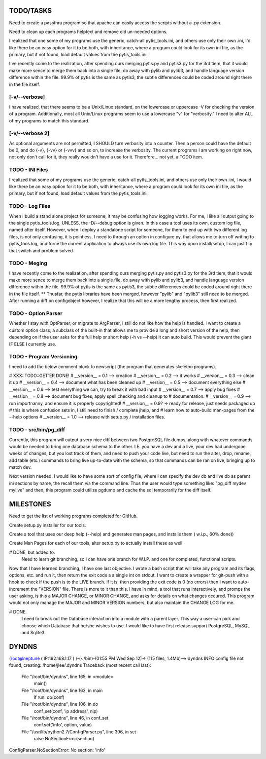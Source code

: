 
TODO/TASKS
==========

Need to create a passthru program so that apache can easily access the scripts
without a .py extension.

Need to clean up each programs helptext and remove old un-needed options.

I realized that one some of my programs use the generic, catch-all
pytis_tools.ini, and others use only their own .ini, I'd like there be an easy
option for it to be both, with inheritance, where a program could look for its
own ini file, as the primary, but if not found, load default values from the
pytis_tools.ini.


I've recently come to the realization, after spending ours merging pytis.py and
pytis3.py for the 3rd tiem, that it would make more sence to merge them back
into a single file, do away with pylib and pylib3, and handle language version
difference within the file.  99.9% of pytis is the same as pytis3, the subtle
differences could be coded around right there in the file itself.

[-v/--verbose]
--------------

I have realized, that there seems to be a Unix/Linux standard, on the lowercase
or uppercase -V for checking the version of a program.  Additionally, most all
Unix/Linux programs seem to use a lowercase "v" for "verbosity."  I need to
alter ALL of my programs to match this standard.


[-v/--verbose 2]
----------------

As optional arguments are not permitted, I SHOULD turn verbosity into a
counter.  Then a person could have the default be 0, and do {-v}, {-vv} or
{-vvv} and so on, to increase the verbosity.  The current programs I am working
on right now, not only don't call for it, they really wouldn't have a use for
it.  Therefore... not yet, a TODO item.


TODO - INI Files
----------------
I realized that some of my programs use the generic, catch-all pytis_tools.ini,
and others use only their own .ini, I would like there be an easy option for it
to be both, with inheritance, where a program could look for its own ini file,
as the primary, but if not found, load default values from the pytis_tools.ini.

TODO - Log Files
----------------

When I build a stand alone project for someone, it may be confusing how logging
works.  For me, I like all output going to the single pytis_tools.log, UNLESS,
the -D/--debug option is given.  In this case a tool uses its own, custom log
file, named after itself.  However, when I deploy a standalone script for
someone, for them to end up with two different log files, is not only
confusing, it is pointless.  I need to through an option in configure.py, that
allows me to turn off writing to pytis_toos.log, and force the current
application to always use its own log file.  This way upon install/setup, I can
just flip that switch and problem solved.

TODO - Meging
-------------

I have recently come to the realization, after spending ours merging pytis.py 
and pytis3.py for the 3rd tiem, that it would make more sence to merge them
back into a single file, do away with pylib and pylib3, and handle language
version difference within the file.  99.9% of pytis is the same as pytis3, the
subtle differences could be coded around right there in the file itself.  **
Thusfar, the pytis libraries have been merged, however "pylib" and "pylib3"
still need to be merged.  After running a diff on configobject however, I
realize that this will be a more lengthy process, then first realized.

TODO - Option Parser
--------------------

Whether I stay with OptParser, or migrate to ArgParser, I still do not like how
the help is handled.  I want to create a custom option class, a subclass of the
built-in that allows me to provide a long and short version of the help, then
depending on if the user asks for the full help or short help (-h vs --help) it
can auto build.  This would prevent the giant IF ELSE I currently use.

TODO - Program Versioning
-------------------------

I need to add the below comment block to newscript (the program that generates
skeleton programs).

# XXX::TODO::GET`ER DONE!
# __version__ = 0.1 --> creation
# __version__ = 0.2 --> it works
# __version__ = 0.3 --> clean it up
# __version__ = 0.4 --> document what has been cleaned up
# __version__ = 0.5 --> document everything else
# __version__ = 0.6 --> test everything we can, try to break it with bad input
# __version__ = 0.7 --> apply bug fixes
# __version__ = 0.8 --> document bug fixes, apply spell checking and cleanup to
#												documentation.
# __version__ = 0.9 --> run importnanny, and ensure it is properly copyrighted! 
# __version__ = 0.9? -> ready for release, just needs packaged up 
# this is where confusion sets in, I still need to finish / complete jhelp, and
# learn how to auto-build man-pages from the --help options
# __version__ = 1.0 --> release with setup.py / installation files.


TODO - src/bin/pg_diff
----------------------

Currently, this program will output a very nice diff between two PostgreSQL file dumps, along with whatever commands would be needed to bring one database schema to the other.  I.E.  you have a dev and a live, your dev had undergone weeks of changes, but you lost track of them, and need to push your code live, but need to run the alter, drop, rename, add table (etc.) commands to bring live up-to-date with the schema, so that commands can be ran on live, bringing up to match dev.

Next version needed.  
I would like to have some sort of config file, where I can specify the dev db and live db as parent ini sections by name, the recall them via the command line.  Thus the user would type something like: "pg_diff mydev mylive" and then, this program could utilize pgdump and cache the sql temporarily for the diff itself.

MILESTONES
==========

Need to get the list of working programs completed for GitHub.

Create setup.py installer for our tools.

Create a tool that uses our deep help (--help) and generates man pages, and
installs them ( w.i.p., 60% done)) 

Create Man Pages for each of our tools, alter setup.py to actually install
these as well.

# DONE, but added to.
	Need to learn git branching, so I can have one branch for W.I.P. and one for
	completed, functional scripts.  

Now that I have learned branching, I have one last objective.  I wrote a bash
script that will take any program and its flags, options, etc. and run it, then
return the exit code a a single int on stdout.  I want to create a wrapper for
git-push with a hook to check if the push is to the LIVE branch. If it is, then
providing the exit code is 0 (no errors) then I want to auto-increment the
"VERSION" file.  There is more to it than this.  I have in mind, a tool that
runs interactively, and promps the user asking, is this a MAJOR CHANGE, or
MINOR CHANGE, and asks for details on what changes occured.  This program would
not only manage the MAJOR and MINOR VERSION numbers, but also maintain the
CHANGE LOG for me.

# DONE.
	I need to break out the Database interaction into a module with a parent
	layer.  This way a user can pick and choose which Database that he/she wishes
	to use.  I would like to have first release support PostgreSQL, MySQL and
	Sqlite3.


DYNDNS
======

(root@neptune ( IP:192.168.1.17 )  )-(~/bin)-(01:55 PM Wed Sep 12)->
(115 files, 1.4Mb)--> dyndns
INFO     config file not found, creating: /home/jlee/.dyndns
Traceback (most recent call last):
  File "/root/bin/dyndns", line 165, in <module>
    main()
  File "/root/bin/dyndns", line 162, in main
    if run: do(conf)
  File "/root/bin/dyndns", line 106, in do
    conf_set(conf, 'ip address', nip)
  File "/root/bin/dyndns", line 46, in conf_set
    conf.set('info', option, value)
  File "/usr/lib/python2.7/ConfigParser.py", line 396, in set
    raise NoSectionError(section)
ConfigParser.NoSectionError: No section: 'info'

